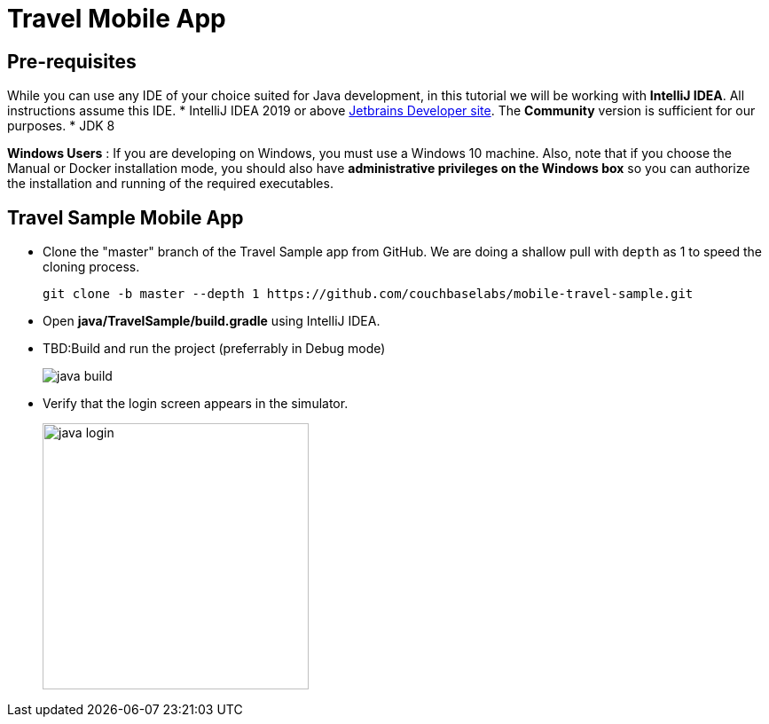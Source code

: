 = Travel Mobile App
:page-aliases: tutorials:travel-sample:develop/java,tutorials:travel-sample:develop/java/index

== Pre-requisites
While you can use any IDE of your choice suited for Java development, in this tutorial we will be working with *IntelliJ IDEA*. All instructions assume this IDE.
* IntelliJ IDEA 2019 or above https://www.jetbrains.com/idea/download/#section=mac[Jetbrains Developer site]. The *Community* version is sufficient for our purposes.
* JDK 8

*Windows Users* : If you are developing on Windows, you must use a Windows 10 machine.
Also, note that if you choose the Manual or Docker installation mode, you should also have *administrative privileges on the Windows box* so you can authorize the installation and running of the required executables.

== Travel Sample Mobile App

* Clone the "master" branch of the Travel Sample app from GitHub. We are doing a shallow pull with `depth` as 1 to speed the cloning process. 
+
[source,bash]
----
git clone -b master --depth 1 https://github.com/couchbaselabs/mobile-travel-sample.git
----
* Open *java/TravelSample/build.gradle* using IntelliJ IDEA.
* TBD:Build and run the project (preferrably in Debug mode)
+
image::https://cl.ly/1r0T100T0c22/java-build.png[]
* Verify that the login screen appears in the simulator.
+
image::https://cl.ly/0T0G2S083g41/java-login.png[,300]
